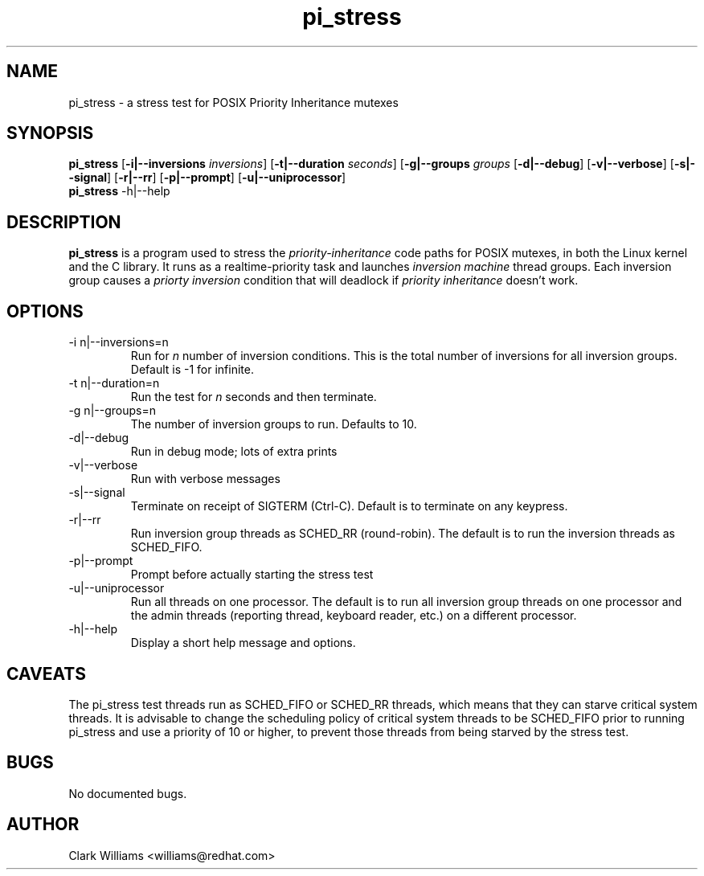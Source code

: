.\" Process this file with
.\" groff -man -Tascii pi_stress.8
.\"
.\"{{{}}}
.\"{{{  Title
.TH pi_stress 8 "Nov 27, 2006" "" "Linux System Administrator's Manual"
.\"}}}
.\"{{{ Name
.SH NAME
pi_stress \- a stress test for POSIX Priority Inheritance mutexes
.\"}}}
.\"{{{ Synopsis
.\" Usage:  pi_stress [-i n ] [-g n] [-v] [-d] [-s] [-r] [-p] [-u]
.SH SYNOPSIS
.B pi_stress
.RB [ \-i|--inversions
.IR inversions ]
.RB [ \-t|--duration
.IR seconds ]
.RB [ \-g|--groups
.IR groups
.RB [ \-d|--debug ]
.RB [ \-v|--verbose ]
.RB [ \-s|--signal ]
.RB [ \-r|--rr ]
.RB [ \-p|--prompt ]
.RB [ \-u|--uniprocessor ]
.br
.\" help
.B pi_stress
.RB \-h|--help
.SH DESCRIPTION
.B pi_stress
is a program used to stress the
.IR priority-inheritance
code paths for POSIX mutexes, in both the Linux kernel and the C
library. It runs as a realtime-priority task and launches
.IR "inversion machine"
thread groups. Each inversion group causes a
.IR "priorty inversion"
condition that will deadlock if 
.IR "priority inheritance"
doesn't work.

.SH OPTIONS
.IP "-i n|--inversions=n"
Run for
.I n
number of inversion conditions. This is the total number of inversions
for all inversion groups. Default is -1 for infinite.
.IP "-t n|--duration=n"
Run the test for 
.I n
seconds and then terminate.
.IP "-g n|--groups=n"
The number of inversion groups to run. Defaults to 10.
.IP \-d|--debug
Run in debug mode; lots of extra prints
.IP -v|--verbose
Run with verbose messages
.IP \-s|--signal
Terminate on receipt of SIGTERM (Ctrl-C). Default is to terminate on
any keypress.
.IP \-r|--rr
Run inversion group threads as SCHED_RR (round-robin). The default is
to run the inversion threads as SCHED_FIFO.
.IP \-p|--prompt
Prompt before actually starting the stress test
.IP \-u|--uniprocessor
Run all threads on one processor. The default is to run all inversion
group threads on one processor and the admin threads (reporting
thread, keyboard reader, etc.) on a different processor.
.IP -h|--help
Display a short help message and options.
.SH CAVEATS
The pi_stress test threads run as SCHED_FIFO or SCHED_RR threads,
which means that they can starve critical system threads. It is
advisable to change the scheduling policy of critical system threads
to be SCHED_FIFO prior to running pi_stress and use a priority of 10
or higher, to prevent those threads from being starved by the stress
test. 
.SH BUGS
No documented bugs. 
.SH AUTHOR
Clark Williams <williams@redhat.com>
